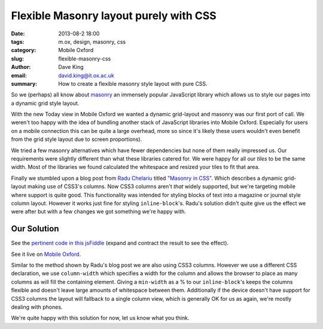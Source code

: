 Flexible Masonry layout purely with CSS
=======================================

:date: 2013-08-2 18:00
:tags: m.ox, design, masonry, css
:category: Mobile Oxford
:slug: flexible-masonry-css
:author: Dave King
:email: david.king@it.ox.ac.uk
:summary: How to create a flexible masonry style layout with pure CSS.

So we (perhaps) all know about `masonry <http://masonry.desandro.com/>`__ an
immensely popular JavaScript library which allows us to style our pages into
a dynamic grid style layout.

With the new Today view in Mobile Oxford we wanted a dynamic grid-layout and
masonry was our first port of call. We weren't too happy with the idea of
bundling another stack of JavaScript libraries into Mobile Oxford. Especially
for users on a mobile connection this can be quite a large overhead, more so
since it's likely these users wouldn't even benefit from the grid style layout
due to screen proportions).

We tried a few masonry alternatives which have fewer dependencies but none of
them really impressed us. Our requirements were slightly different than what
these libraries catered for. We were happy for all our *tiles* to be the same
width. Most of the libraries we found calculated the whitespace and resized
your tiles to fit that area.

Finally we stumbled upon a blog post from `Radu Chelariu
<https://twitter.com/sickdesigner/>`__ titled `"Masonry in CSS"
<http://sickdesigner.com/masonry-css-getting-awesome-with-css3/>`__. Which
describes a dynamic grid-layout making use of CSS3's columns. Now CSS3 columns
aren't *that* widely supported, but we're targeting mobile where support is
quite good. This functionality was intended for styling blocks of text into a
magazine or journal style column layout. However it works just fine for styling
``inline-block``'s. Radu's solution didn't quite give us the effect we were
after but with a few changes we got something we're happy with.

.. image:: |filename|/images/today-columns.png

Our Solution
------------

See the `pertinent code in this jsFiddle <http://jsfiddle.net/J3UFY/6/>`__
(expand and contract the result to see the effect).

See it live on `Mobile Oxford <http://new.m.ox.ac.uk>`__.

Similar to the method shown by Radu's blog post we are also using CSS3 columns.
However we use a different CSS declaration, we use ``column-width`` which
specifies a width for the column and allows the browser to place as many
columns as will fill the containing element.  Giving a ``min-width`` as a % to
our ``inline-block``'s keeps the columns flexible and doesn't leave large
amounts of whitespace between them. Additionally if the device doesn't have
support for CSS3 columns the layout will fallback to a single column view,
which is generally OK for us as again, we're mostly dealing with phones.

We're quite happy with this solution for now, let us know what you think.

